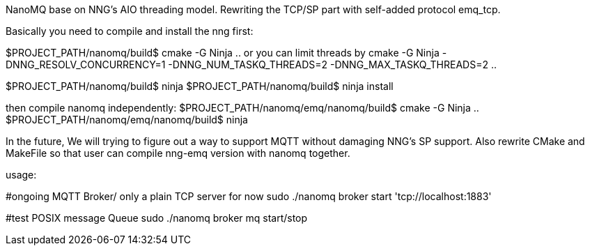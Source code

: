 NanoMQ base on NNG's AIO threading model. Rewriting the TCP/SP part with self-added protocol emq_tcp.

Basically you need to compile and install the nng first:

$PROJECT_PATH/nanomq/build$ cmake -G Ninja .. 
or you can limit threads by
cmake -G Ninja -DNNG_RESOLV_CONCURRENCY=1 -DNNG_NUM_TASKQ_THREADS=2 -DNNG_MAX_TASKQ_THREADS=2  ..

$PROJECT_PATH/nanomq/build$ ninja 
$PROJECT_PATH/nanomq/build$ ninja install

then compile nanomq independently:
$PROJECT_PATH/nanomq/emq/nanomq/build$ cmake -G Ninja ..
$PROJECT_PATH/nanomq/emq/nanomq/build$ ninja

In the future, We will trying to figure out a way to support MQTT without damaging NNG's SP support.
Also rewrite CMake and MakeFile so that user can compile nng-emq version with nanomq together.

===============================================

usage:

#ongoing MQTT Broker/ only a plain TCP server for now
sudo ./nanomq broker start 'tcp://localhost:1883'

#test POSIX message Queue
sudo ./nanomq broker mq start/stop  

